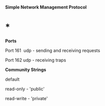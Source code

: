 *Simple Network Management Protocol*

* *

*Ports*

Port 161  udp - sending and receiving requests

Port 162 udp - receiving traps

*Community Strings*

default

read-only - 'public'

read-write - 'private'
